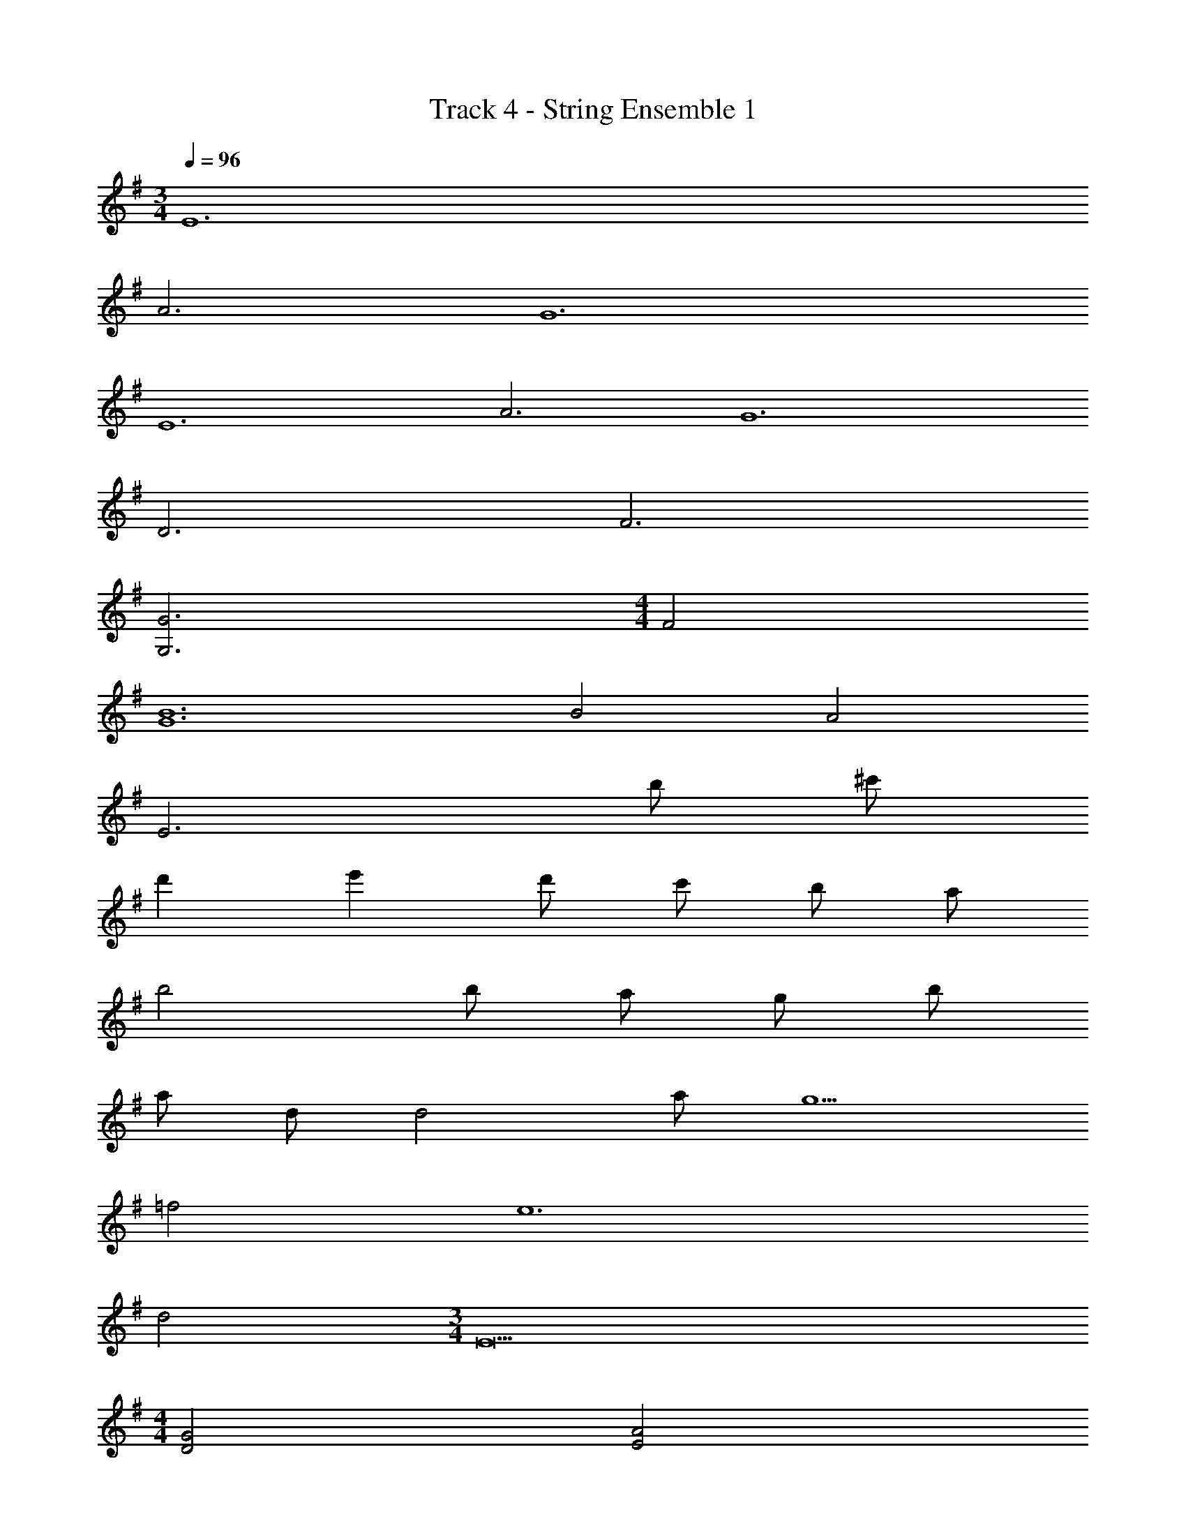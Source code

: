 X: 1
T: Track 4 - String Ensemble 1
Z: ABC Generated by Starbound Composer v0.8.7
L: 1/4
M: 3/4
Q: 1/4=96
K: G
E6 
A3 G6 
E6 
A3 G6 
D3 F3 
[G3G,3] 
M: 4/4
F2 
[B6G6] 
B2 A2 
E3 b/ ^c'/ 
d' e' d'/ c'/ b/ a/ 
b2 b/ a/ g/ b/ 
a/ d/ d2 a/ g5/ 
=f2 e6 
d2 
M: 3/4
E9 
M: 4/4
[G2D2] [A2E2] 
M: 5/4
E5 
M: 4/4
[G2D2] [A2E2] 
M: 3/4
E12 
K: F
[B3b7] 
M: 4/4
B4 
a2 g2 
g3 D/ E/ 
F A2 D/ E/ 
F B2 D/ E/ 
F3/ E/ F G 
E A A A 
A2 B c 
d3/ B/ c3/ A/ 
B3/ G/ A D/ F/ 
G3 F/ E/ 
F/ E/ D6 z 
M: 6/8
M: 6/8
M: 6/8
M: 6/8
z3/4 G/4 z5/4 G/4 z/ G/4 z/ A/4 z/ 
G/4 z3/4 e/4 ^f/4 g/4 f/4 e/4 a/4 z/4 f/4 =b3/ 
=B, B,/4 B,/4 ^C C/4 C/4 _E3 
e e/4 g/4 b b/4 c'/4 d'/4 z/4 b/4 c'/4 z/4 
a/4 g/4 f/4 e/4 z3/4 G/4 ^F/4 =E/4 A/4 G/4 F/4 =B/4 A/4 G/4 
c/4 B/4 A/4 d/4 c/4 B/4 e/4 d/4 c/4 f/4 e/4 d/4 g/4 f/4 e/4 z3/4 
[a3/4e3/4A3/4] z3/ 
K: Eb
[=c'3/4c3/4] z21/4 
c/4 c/4 c/4 c/4 z/ B/4 c/4 c/4 c/4 z/ c/4 c/4 c/4 c/4 z/ 
B/4 c/4 c/4 c/4 z/ c/4 c/4 c/4 c/4 z/ B/4 c/4 c/4 c/4 z/ 
c/4 c/4 c/4 c/4 z/ B/4 c/4 c/4 c/4 z/ c/4 c/4 c/4 c/4 z/ 
B/4 c/4 c/4 c/4 z/ c c/4 d/4 e 
e/4 d/4 c/ c/4 z/4 c/4 d/4 e/4 =f/4 e/4 d/4 z/ c 
c/4 d/4 e e/4 d/4 c/ c/4 z/4 c/4 d/4 e/4 f/4 
e/4 d/4 z/ c c/4 d/4 e e/4 d/4 
K: G
e9/ 
B3/4 c3/4 B7/ z/4 
B3/4 c3/4 d3/4 z3 
d/ ^c/ B/ ^A/ B/ c/ d/ c/ 
B/ A/ B/ c/ d/ c/ B/ A/ 
B/ c/ d/ c/ B/ A/ B/ c/ 
d/ c/ B/ A/ B/ c/ d/ c/ 
B/ A/ B/ c/ z3 
[=A/E/] z7/4 [A3/4E3/4] [G/G,/] [G/4G,/4] [F/A,/] z/4 
[A/A,/] [A/4A,/4] z3/4 [=c/A/] [A/4E/4] [d/B/] [B/4E/4] [e3/4B3/4] [e/4E/4] z/ 
e3/ f3/ d3/ 
e3/ z3/4 d'/4 c'/4 b/4 z3/4 d'/4 
c'/4 b/4 z3/4 d'/4 c'/4 b/4 z3/4 d'/4 c'/4 b/4 a/4 z/ 
c'/4 z/ a/4 z/ c'/4 z/ 
K: F
z9 
A, A,/4 A,/4 A, z [a/e/c/A/] z5 
^c5/4 d7/4 [_e3=c3] 
A,/ A,/4 z/4 A,/4 B,/4 =C/ C/4 z/4 C/4 B,/4 A,/ A,/4 z/4 
A,/4 B,/4 C/ E/ E/ A,/ A,/4 z/4 A,/4 B,/4 C/ 
C/4 z/4 C/4 B,/4 A,/ A,/4 z/4 A,/4 B,/4 C/ E/ E/ 
A/4 z/4 A/4 _B/ B/4 A/ d/4 c/4 B/4 G/4 z3 
K: C
z18 
a6 
[^d'6b6] 
[=e6^G6] 
M: 4/4
M: 4/4
M: 4/4
M: 4/4
E3/ D/ C D/ E/ 
=G7/4 =F/4 E E/ ^F/ 
E E [FD] [FD] 
C/ B,/ A,3 
[e2=B2E2] [d2A2F2] 
[c2E2] [B2D2] 
e'4 
[^g/e/] 
